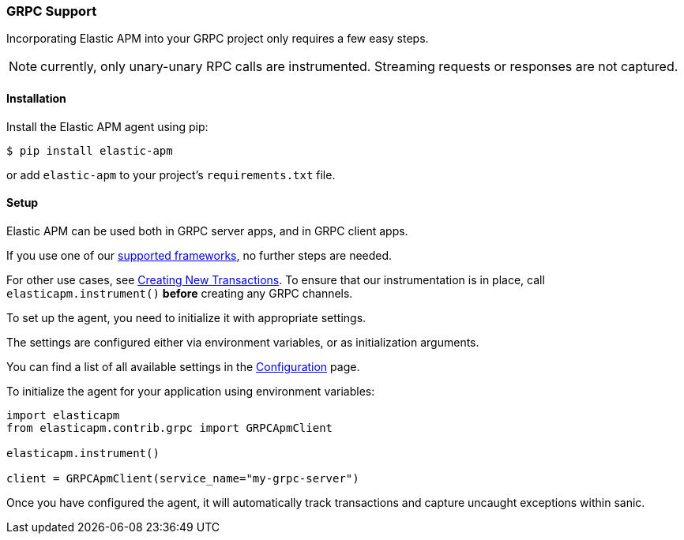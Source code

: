 [[grpc-support]]
=== GRPC Support

Incorporating Elastic APM into your GRPC project only requires a few easy
steps.

NOTE: currently, only unary-unary RPC calls are instrumented. Streaming requests or responses are not captured.

[float]
[[grpc-installation]]
==== Installation

Install the Elastic APM agent using pip:

[source,bash]
----
$ pip install elastic-apm
----

or add `elastic-apm` to your project's `requirements.txt` file.


[float]
[[grpc-setup]]
==== Setup

Elastic APM can be used both in GRPC server apps, and in GRPC client apps.

[float]
[[grpc-setup-client]]

If you use one of our <<framework-support, supported frameworks>>, no further steps are needed.

For other use cases, see <<instrumenting-custom-code-transactions, Creating New Transactions>>.
To ensure that our instrumentation is in place, call `elasticapm.instrument()` *before* creating any GRPC channels.

[float]
[[grpc-setup-server]]

To set up the agent, you need to initialize it with appropriate settings.

The settings are configured either via environment variables, or as
initialization arguments.

You can find a list of all available settings in the
<<configuration, Configuration>> page.

To initialize the agent for your application using environment variables:

[source,python]
----
import elasticapm
from elasticapm.contrib.grpc import GRPCApmClient

elasticapm.instrument()

client = GRPCApmClient(service_name="my-grpc-server")
----


Once you have configured the agent, it will automatically track transactions
and capture uncaught exceptions within sanic.


